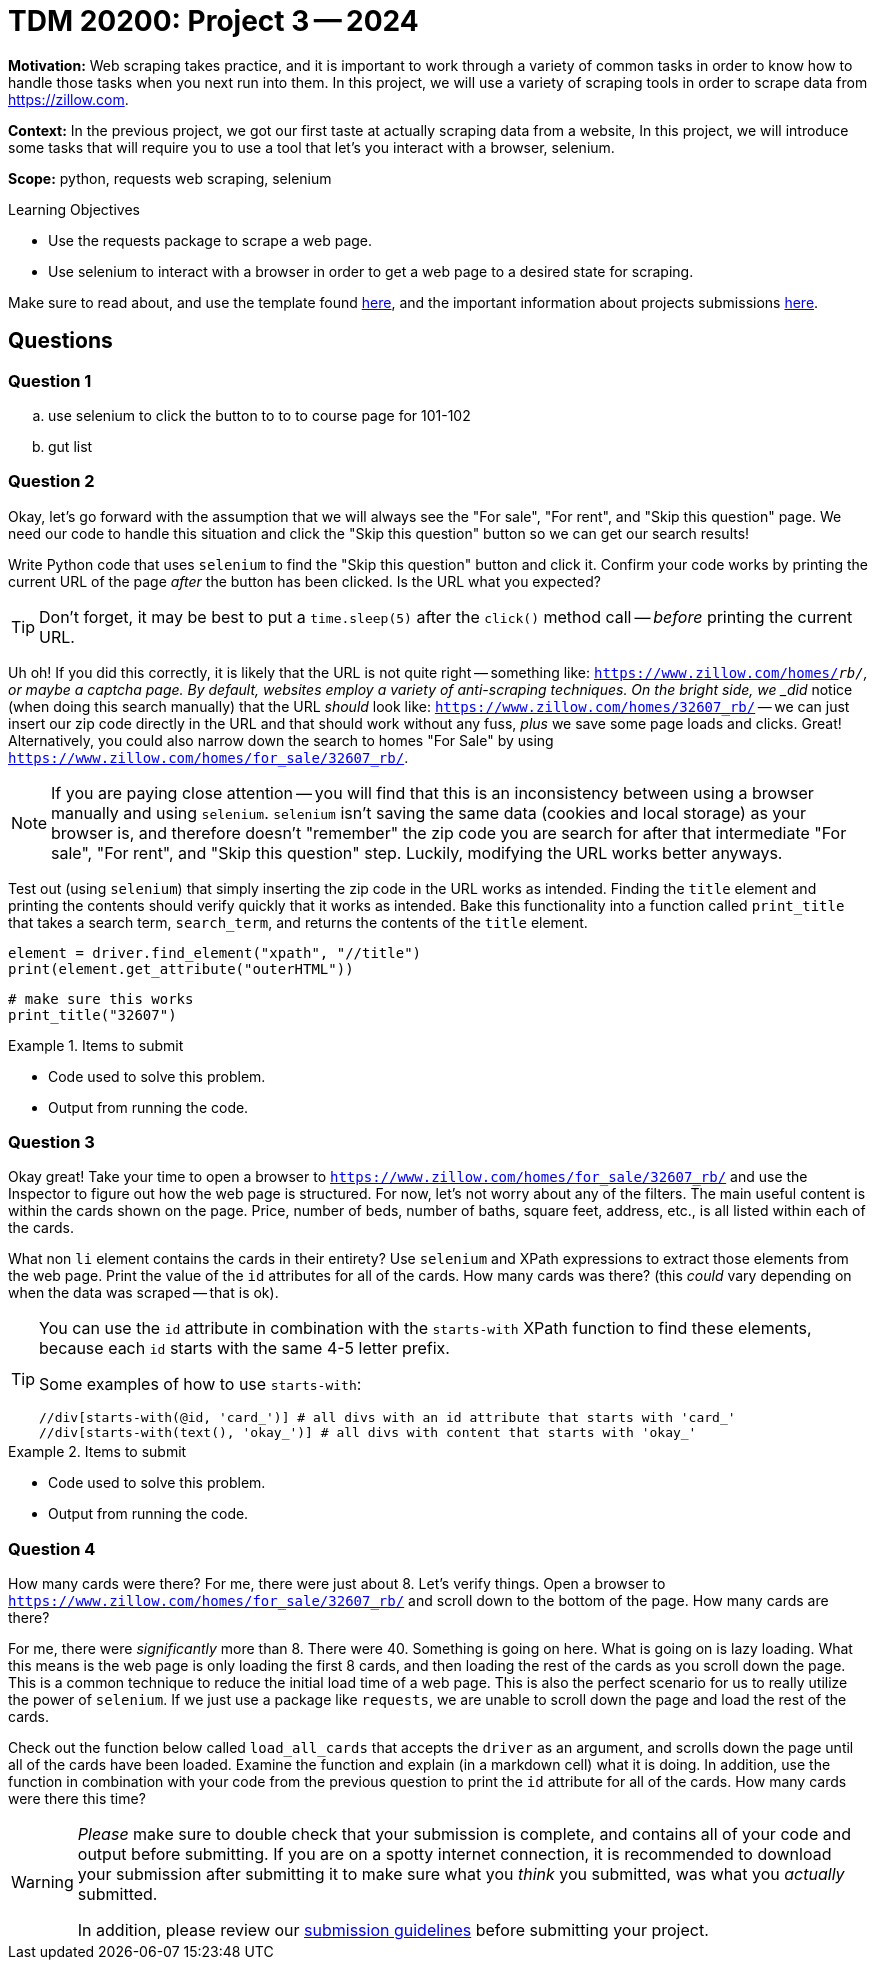 = TDM 20200: Project 3 -- 2024

**Motivation:** Web scraping takes practice, and it is important to work through a variety of common tasks in order to know how to handle those tasks when you next run into them. In this project, we will use a variety of scraping tools in order to scrape data from https://zillow.com.

**Context:** In the previous project, we got our first taste at actually scraping data from a website,   In this project, we will introduce some tasks that will require you to use a tool that let's you interact with a browser, selenium. 

**Scope:** python, requests web scraping, selenium

.Learning Objectives
****
- Use the requests package to scrape a web page.
- Use selenium to interact with a browser in order to get a web page to a desired state for scraping. 
****

Make sure to read about, and use the template found xref:templates.adoc[here], and the important information about projects submissions xref:submissions.adoc[here].

== Questions

=== Question 1

.. use selenium to click the button to to to course page for 101-102
.. gut list 

=== Question 2


Okay, let's go forward with the assumption that we will always see the "For sale", "For rent", and "Skip this question" page. We need our code to handle this situation and click the "Skip this question" button so we can get our search results!

Write Python code that uses `selenium` to find the "Skip this question" button and click it. Confirm your code works by printing the current URL of the page _after_ the button has been clicked. Is the URL what you expected? 

[TIP]
====
Don't forget, it may be best to put a `time.sleep(5)` after the `click()` method call -- _before_ printing the current URL.
====

Uh oh! If you did this correctly, it is likely that the URL is not quite right -- something like: `https://www.zillow.com/homes/_rb/`, or maybe a captcha page. By default, websites employ a variety of anti-scraping techniques. On the bright side, we _did_ notice (when doing this search manually) that the URL _should_ look like: `https://www.zillow.com/homes/32607_rb/` -- we can just insert our zip code directly in the URL and that should work without any fuss, _plus_ we save some page loads and clicks. Great! Alternatively, you could also narrow down the search to homes "For Sale" by using `https://www.zillow.com/homes/for_sale/32607_rb/`.

[NOTE]
====
If you are paying close attention -- you will find that this is an inconsistency between using a browser manually and using `selenium`. `selenium` isn't saving the same data (cookies and local storage) as your browser is, and therefore doesn't "remember" the zip code you are search for after that intermediate "For sale", "For rent", and "Skip this question" step. Luckily, modifying the URL works better anyways.
====

Test out (using `selenium`) that simply inserting the zip code in the URL works as intended. Finding the `title` element and printing the contents should verify quickly that it works as intended. Bake this functionality into a function called `print_title` that takes a search term, `search_term`, and returns the contents of the `title` element.

[source,python]
----
element = driver.find_element("xpath", "//title")
print(element.get_attribute("outerHTML"))
----

[source,python]
----
# make sure this works
print_title("32607")
----

.Items to submit
====
- Code used to solve this problem.
- Output from running the code.
====

=== Question 3

 

Okay great! Take your time to open a browser to `https://www.zillow.com/homes/for_sale/32607_rb/` and use the Inspector to figure out how the web page is structured. For now, let's not worry about any of the filters. The main useful content is within the cards shown on the page. Price, number of beds, number of baths, square feet, address, etc., is all listed within each of the cards. 

What non `li` element contains the cards in their entirety? Use `selenium` and XPath expressions to extract those elements from the web page. Print the value of the `id` attributes for all of the cards. How many cards was there? (this _could_ vary depending on when the data was scraped -- that is ok).

[TIP]
====
You can use the `id` attribute in combination with the `starts-with` XPath function to find these elements, because each `id` starts with the same 4-5 letter prefix.

Some examples of how to use `starts-with`:

----
//div[starts-with(@id, 'card_')] # all divs with an id attribute that starts with 'card_'
//div[starts-with(text(), 'okay_')] # all divs with content that starts with 'okay_'
----
====

.Items to submit
====
- Code used to solve this problem.
- Output from running the code.
====

=== Question 4



How many cards were there? For me, there were just about 8. Let's verify things. Open a browser to `https://www.zillow.com/homes/for_sale/32607_rb/` and scroll down to the bottom of the page. How many cards are there?

For me, there were _significantly_ more than 8. There were 40. Something is going on here. What is going on is lazy loading. What this means is the web page is only loading the first 8 cards, and then loading the rest of the cards as you scroll down the page. This is a common technique to reduce the initial load time of a web page. This is also the perfect scenario for us to really utilize the power of `selenium`. If we just use a package like `requests`, we are unable to scroll down the page and load the rest of the cards. 

Check out the function below called `load_all_cards` that accepts the `driver` as an argument, and scrolls down the page until all of the cards have been loaded. Examine the function and explain (in a markdown cell) what it is doing. In addition, use the function in combination with your code from the previous question to print the `id` attribute for all of the cards. How many cards were there this time?

 

[WARNING]
====
_Please_ make sure to double check that your submission is complete, and contains all of your code and output before submitting. If you are on a spotty internet connection, it is recommended to download your submission after submitting it to make sure what you _think_ you submitted, was what you _actually_ submitted.

In addition, please review our xref:projects:current-projects:submissions.adoc[submission guidelines] before submitting your project.
====
